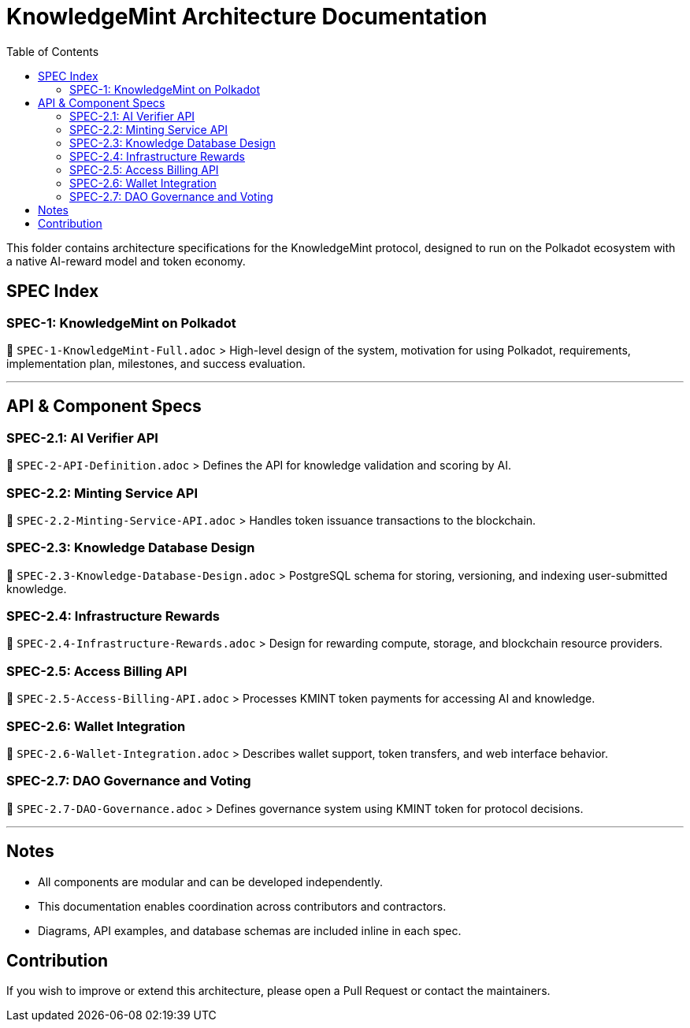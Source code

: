 = KnowledgeMint Architecture Documentation
:toc:

This folder contains architecture specifications for the KnowledgeMint protocol, designed to run on the Polkadot ecosystem with a native AI-reward model and token economy.

== SPEC Index

=== SPEC-1: KnowledgeMint on Polkadot

📄 `SPEC-1-KnowledgeMint-Full.adoc`  
> High-level design of the system, motivation for using Polkadot, requirements, implementation plan, milestones, and success evaluation.

---

== API & Component Specs

=== SPEC-2.1: AI Verifier API
📄 `SPEC-2-API-Definition.adoc`  
> Defines the API for knowledge validation and scoring by AI.

=== SPEC-2.2: Minting Service API  
📄 `SPEC-2.2-Minting-Service-API.adoc`  
> Handles token issuance transactions to the blockchain.

=== SPEC-2.3: Knowledge Database Design  
📄 `SPEC-2.3-Knowledge-Database-Design.adoc`  
> PostgreSQL schema for storing, versioning, and indexing user-submitted knowledge.

=== SPEC-2.4: Infrastructure Rewards  
📄 `SPEC-2.4-Infrastructure-Rewards.adoc`  
> Design for rewarding compute, storage, and blockchain resource providers.

=== SPEC-2.5: Access Billing API  
📄 `SPEC-2.5-Access-Billing-API.adoc`  
> Processes KMINT token payments for accessing AI and knowledge.

=== SPEC-2.6: Wallet Integration  
📄 `SPEC-2.6-Wallet-Integration.adoc`  
> Describes wallet support, token transfers, and web interface behavior.

=== SPEC-2.7: DAO Governance and Voting  
📄 `SPEC-2.7-DAO-Governance.adoc`  
> Defines governance system using KMINT token for protocol decisions.

---

== Notes

- All components are modular and can be developed independently.
- This documentation enables coordination across contributors and contractors.
- Diagrams, API examples, and database schemas are included inline in each spec.

== Contribution

If you wish to improve or extend this architecture, please open a Pull Request or contact the maintainers.
